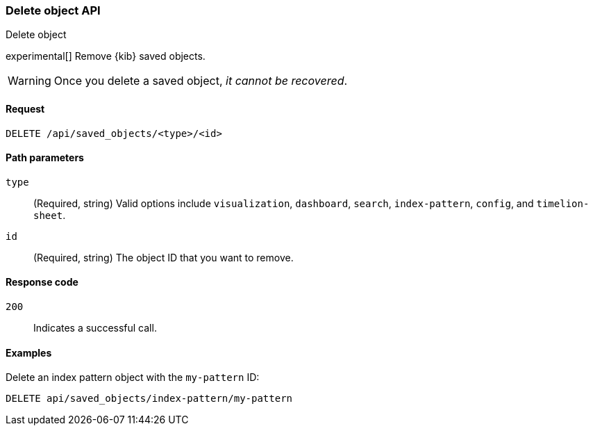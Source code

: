[[saved-objects-api-delete]]
=== Delete object API
++++
<titleabbrev>Delete object</titleabbrev>
++++

experimental[] Remove {kib} saved objects. 

WARNING: Once you delete a saved object, _it cannot be recovered_.

[[saved-objects-api-delete-request]]
==== Request

`DELETE /api/saved_objects/<type>/<id>`

[[saved-objects-api-delete-path-params]]
==== Path parameters

`type`::
  (Required, string) Valid options include `visualization`, `dashboard`, `search`, `index-pattern`, `config`, and `timelion-sheet`.

`id`::
  (Required, string) The object ID that you want to remove.

[[saved-objects-api-delete-response-codes]]
==== Response code

`200`:: 
  Indicates a successful call.

==== Examples

Delete an index pattern object with the `my-pattern` ID:

[source,js]
--------------------------------------------------
DELETE api/saved_objects/index-pattern/my-pattern
--------------------------------------------------
// KIBANA
